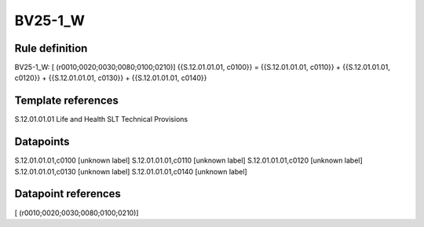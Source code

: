 ========
BV25-1_W
========

Rule definition
---------------

BV25-1_W: [ (r0010;0020;0030;0080;0100;0210)] {{S.12.01.01.01, c0100}} = {{S.12.01.01.01, c0110}} + {{S.12.01.01.01, c0120}} + {{S.12.01.01.01, c0130}} + {{S.12.01.01.01, c0140}}


Template references
-------------------

S.12.01.01.01 Life and Health SLT Technical Provisions


Datapoints
----------

S.12.01.01.01,c0100 [unknown label]
S.12.01.01.01,c0110 [unknown label]
S.12.01.01.01,c0120 [unknown label]
S.12.01.01.01,c0130 [unknown label]
S.12.01.01.01,c0140 [unknown label]


Datapoint references
--------------------

[ (r0010;0020;0030;0080;0100;0210)]